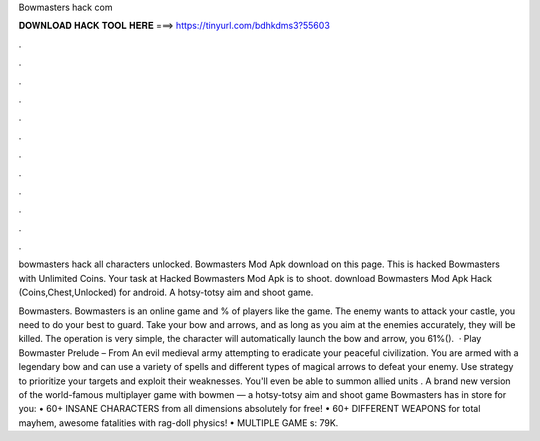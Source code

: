 Bowmasters hack com



𝐃𝐎𝐖𝐍𝐋𝐎𝐀𝐃 𝐇𝐀𝐂𝐊 𝐓𝐎𝐎𝐋 𝐇𝐄𝐑𝐄 ===> https://tinyurl.com/bdhkdms3?55603



.



.



.



.



.



.



.



.



.



.



.



.

bowmasters hack all characters unlocked. Bowmasters Mod Apk download on this page. This is hacked Bowmasters with Unlimited Coins. Your task at Hacked Bowmasters Mod Apk is to shoot. download Bowmasters Mod Apk Hack (Coins,Chest,Unlocked) for android. A hotsy-totsy aim and shoot game.

Bowmasters. Bowmasters is an online game and % of players like the game. The enemy wants to attack your castle, you need to do your best to guard. Take your bow and arrows, and as long as you aim at the enemies accurately, they will be killed. The operation is very simple, the character will automatically launch the bow and arrow, you 61%().  · Play Bowmaster Prelude – From  An evil medieval army attempting to eradicate your peaceful civilization. You are armed with a legendary bow and can use a variety of spells and different types of magical arrows to defeat your enemy. Use strategy to prioritize your targets and exploit their weaknesses. You'll even be able to summon allied units . A brand new version of the world-famous multiplayer game with bowmen — a hotsy-totsy aim and shoot game Bowmasters has in store for you: • 60+ INSANE CHARACTERS from all dimensions absolutely for free! • 60+ DIFFERENT WEAPONS for total mayhem, awesome fatalities with rag-doll physics! • MULTIPLE GAME s: 79K.
